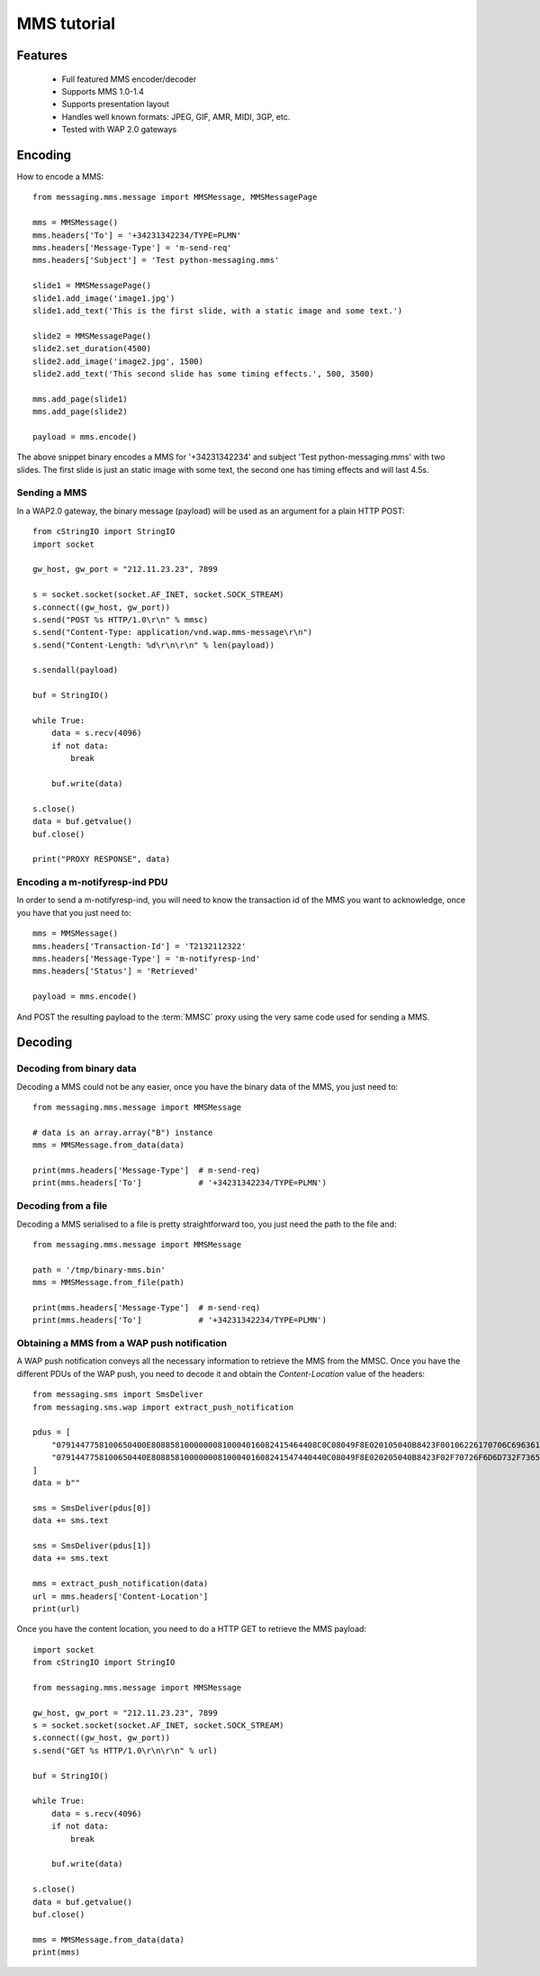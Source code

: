 ============
MMS tutorial
============

Features
========

 * Full featured MMS encoder/decoder
 * Supports MMS 1.0-1.4
 * Supports presentation layout
 * Handles well known formats: JPEG, GIF, AMR, MIDI, 3GP, etc.
 * Tested with WAP 2.0 gateways


Encoding
========

How to encode a MMS::

    from messaging.mms.message import MMSMessage, MMSMessagePage

    mms = MMSMessage()
    mms.headers['To'] = '+34231342234/TYPE=PLMN'
    mms.headers['Message-Type'] = 'm-send-req'
    mms.headers['Subject'] = 'Test python-messaging.mms'

    slide1 = MMSMessagePage()
    slide1.add_image('image1.jpg')
    slide1.add_text('This is the first slide, with a static image and some text.')

    slide2 = MMSMessagePage()
    slide2.set_duration(4500)
    slide2.add_image('image2.jpg', 1500)
    slide2.add_text('This second slide has some timing effects.', 500, 3500)

    mms.add_page(slide1)
    mms.add_page(slide2)

    payload = mms.encode()


The above snippet binary encodes a MMS for '+34231342234' and subject 'Test
python-messaging.mms' with two slides. The first slide is just an static
image with some text, the second one has timing effects and will last 4.5s.

Sending a MMS
+++++++++++++

In a WAP2.0 gateway, the binary message (payload) will be used as an argument
for a plain HTTP POST::

    from cStringIO import StringIO
    import socket

    gw_host, gw_port = "212.11.23.23", 7899

    s = socket.socket(socket.AF_INET, socket.SOCK_STREAM)
    s.connect((gw_host, gw_port))
    s.send("POST %s HTTP/1.0\r\n" % mmsc)
    s.send("Content-Type: application/vnd.wap.mms-message\r\n")
    s.send("Content-Length: %d\r\n\r\n" % len(payload))

    s.sendall(payload)

    buf = StringIO()

    while True:
        data = s.recv(4096)
        if not data:
            break

        buf.write(data)

    s.close()
    data = buf.getvalue()
    buf.close()

    print("PROXY RESPONSE", data)


Encoding a m-notifyresp-ind PDU
+++++++++++++++++++++++++++++++

In order to send a m-notifyresp-ind, you will need to know the transaction
id of the MMS you want to acknowledge, once you have that you just need
to::

    mms = MMSMessage()
    mms.headers['Transaction-Id'] = 'T2132112322'
    mms.headers['Message-Type'] = 'm-notifyresp-ind'
    mms.headers['Status'] = 'Retrieved'

    payload = mms.encode()

And POST the resulting payload to the :term:`MMSC` proxy using the very same
code used for sending a MMS.


Decoding
========

Decoding from binary data
+++++++++++++++++++++++++

Decoding a MMS could not be any easier, once you have the binary data of the
MMS, you just need to::

    from messaging.mms.message import MMSMessage

    # data is an array.array("B") instance
    mms = MMSMessage.from_data(data)

    print(mms.headers['Message-Type']  # m-send-req)
    print(mms.headers['To']            # '+34231342234/TYPE=PLMN')


Decoding from a file
++++++++++++++++++++

Decoding a MMS serialised to a file is pretty straightforward too, you just
need the path to the file and::

    from messaging.mms.message import MMSMessage

    path = '/tmp/binary-mms.bin'
    mms = MMSMessage.from_file(path)

    print(mms.headers['Message-Type']  # m-send-req)
    print(mms.headers['To']            # '+34231342234/TYPE=PLMN')


Obtaining a MMS from a WAP push notification
++++++++++++++++++++++++++++++++++++++++++++

A WAP push notification conveys all the necessary information to retrieve
the MMS from the MMSC. Once you have the different PDUs of the WAP push,
you need to decode it and obtain the `Content-Location` value of the
headers::

    from messaging.sms import SmsDeliver
    from messaging.sms.wap import extract_push_notification

    pdus = [
        "0791447758100650400E80885810000000810004016082415464408C0C08049F8E020105040B8423F00106226170706C69636174696F6E2F766E642E7761702E6D6D732D6D65737361676500AF848C82984E4F4B3543694B636F544D595347344D4253774141734B7631344655484141414141414141008D908919802B3434373738353334323734392F545950453D504C4D4E008A808E0274008805810301194083687474703A2F",
        "0791447758100650440E8088581000000081000401608241547440440C08049F8E020205040B8423F02F70726F6D6D732F736572766C6574732F4E4F4B3543694B636F544D595347344D4253774141734B763134465548414141414141414100",
    ]
    data = b""

    sms = SmsDeliver(pdus[0])
    data += sms.text

    sms = SmsDeliver(pdus[1])
    data += sms.text

    mms = extract_push_notification(data)
    url = mms.headers['Content-Location']
    print(url)


Once you have the content location, you need to do a HTTP GET to retrieve
the MMS payload::

    import socket
    from cStringIO import StringIO

    from messaging.mms.message import MMSMessage

    gw_host, gw_port = "212.11.23.23", 7899
    s = socket.socket(socket.AF_INET, socket.SOCK_STREAM)
    s.connect((gw_host, gw_port))
    s.send("GET %s HTTP/1.0\r\n\r\n" % url)

    buf = StringIO()

    while True:
        data = s.recv(4096)
        if not data:
            break

        buf.write(data)

    s.close()
    data = buf.getvalue()
    buf.close()

    mms = MMSMessage.from_data(data)
    print(mms)
